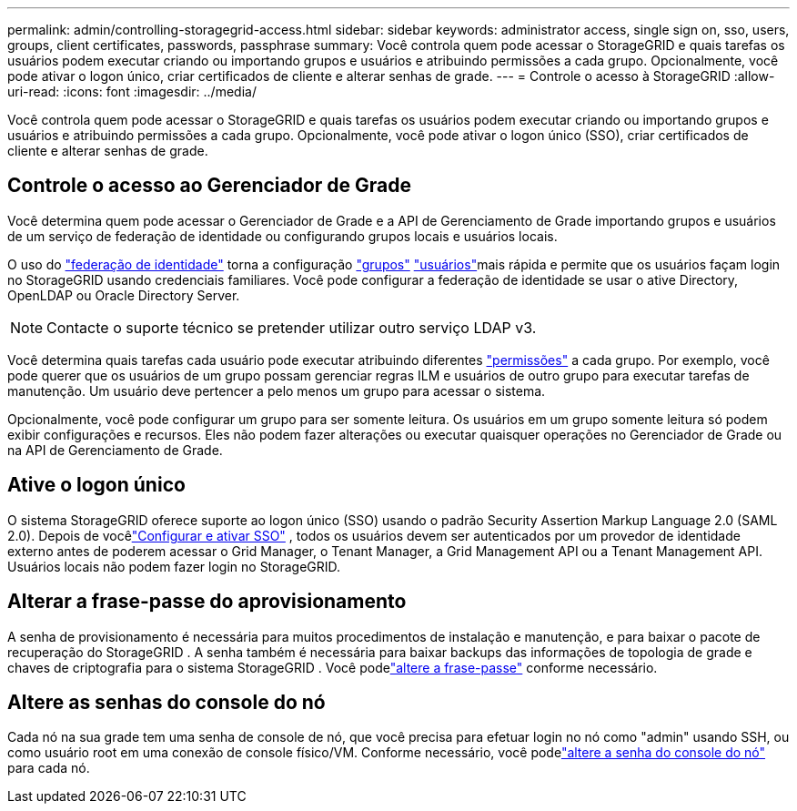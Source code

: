 ---
permalink: admin/controlling-storagegrid-access.html 
sidebar: sidebar 
keywords: administrator access, single sign on, sso, users, groups, client certificates, passwords, passphrase 
summary: Você controla quem pode acessar o StorageGRID e quais tarefas os usuários podem executar criando ou importando grupos e usuários e atribuindo permissões a cada grupo. Opcionalmente, você pode ativar o logon único, criar certificados de cliente e alterar senhas de grade. 
---
= Controle o acesso à StorageGRID
:allow-uri-read: 
:icons: font
:imagesdir: ../media/


[role="lead"]
Você controla quem pode acessar o StorageGRID e quais tarefas os usuários podem executar criando ou importando grupos e usuários e atribuindo permissões a cada grupo. Opcionalmente, você pode ativar o logon único (SSO), criar certificados de cliente e alterar senhas de grade.



== Controle o acesso ao Gerenciador de Grade

Você determina quem pode acessar o Gerenciador de Grade e a API de Gerenciamento de Grade importando grupos e usuários de um serviço de federação de identidade ou configurando grupos locais e usuários locais.

O uso do link:using-identity-federation.html["federação de identidade"] torna a configuração link:managing-admin-groups.html["grupos"] link:managing-users.html["usuários"]mais rápida e permite que os usuários façam login no StorageGRID usando credenciais familiares. Você pode configurar a federação de identidade se usar o ative Directory, OpenLDAP ou Oracle Directory Server.


NOTE: Contacte o suporte técnico se pretender utilizar outro serviço LDAP v3.

Você determina quais tarefas cada usuário pode executar atribuindo diferentes link:admin-group-permissions.html["permissões"] a cada grupo. Por exemplo, você pode querer que os usuários de um grupo possam gerenciar regras ILM e usuários de outro grupo para executar tarefas de manutenção. Um usuário deve pertencer a pelo menos um grupo para acessar o sistema.

Opcionalmente, você pode configurar um grupo para ser somente leitura. Os usuários em um grupo somente leitura só podem exibir configurações e recursos. Eles não podem fazer alterações ou executar quaisquer operações no Gerenciador de Grade ou na API de Gerenciamento de Grade.



== Ative o logon único

O sistema StorageGRID oferece suporte ao logon único (SSO) usando o padrão Security Assertion Markup Language 2.0 (SAML 2.0).  Depois de vocêlink:how-sso-works.html["Configurar e ativar SSO"] , todos os usuários devem ser autenticados por um provedor de identidade externo antes de poderem acessar o Grid Manager, o Tenant Manager, a Grid Management API ou a Tenant Management API.  Usuários locais não podem fazer login no StorageGRID.



== Alterar a frase-passe do aprovisionamento

A senha de provisionamento é necessária para muitos procedimentos de instalação e manutenção, e para baixar o pacote de recuperação do StorageGRID .  A senha também é necessária para baixar backups das informações de topologia de grade e chaves de criptografia para o sistema StorageGRID .  Você podelink:changing-provisioning-passphrase.html["altere a frase-passe"] conforme necessário.



== Altere as senhas do console do nó

Cada nó na sua grade tem uma senha de console de nó, que você precisa para efetuar login no nó como "admin" usando SSH, ou como usuário root em uma conexão de console físico/VM.  Conforme necessário, você podelink:change-node-console-password.html["altere a senha do console do nó"] para cada nó.

